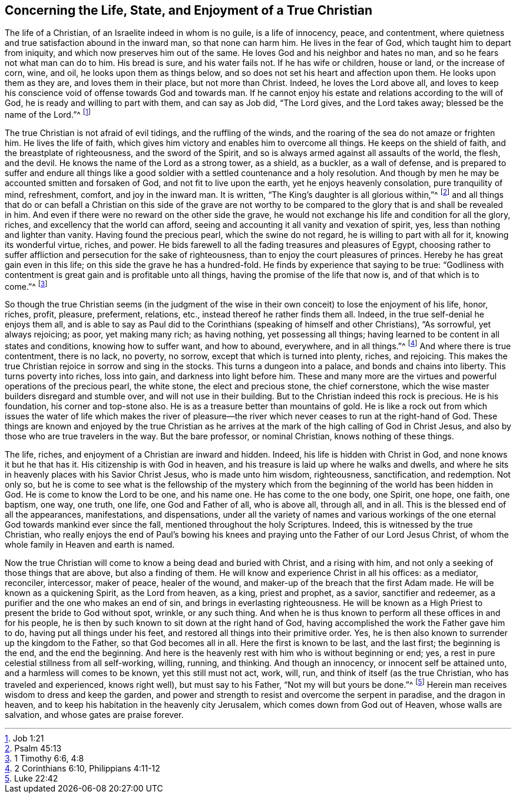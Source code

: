 [short="The Life, State, and Enjoyment of a True Christian"]
== Concerning the Life, State, and Enjoyment of a True Christian

The life of a Christian, of an Israelite indeed in whom is no guile,
is a life of innocency, peace, and contentment,
where quietness and true satisfaction abound in the inward man,
so that none can harm him.
He lives in the fear of God, which taught him to depart from iniquity,
and which now preserves him out of the same.
He loves God and his neighbor and hates no man,
and so he fears not what man can do to him.
His bread is sure, and his water fails not.
If he has wife or children, house or land, or the increase of corn, wine, and oil,
he looks upon them as things below,
and so does not set his heart and affection upon them.
He looks upon them as they are, and loves them in their place, but not more than Christ.
Indeed, he loves the Lord above all,
and loves to keep his conscience void of offense towards God and towards man.
If he cannot enjoy his estate and relations according to the will of God,
he is ready and willing to part with them, and can say as Job did, "`The Lord gives,
and the Lord takes away; blessed be the name of the Lord.`"^
footnote:[Job 1:21]

The true Christian is not afraid of evil tidings, and the ruffling of the winds,
and the roaring of the sea do not amaze or frighten him.
He lives the life of faith,
which gives him victory and enables him to overcome all things.
He keeps on the shield of faith, and the breastplate of righteousness,
and the sword of the Spirit, and so is always armed against all assaults of the world,
the flesh, and the devil.
He knows the name of the Lord as a strong tower, as a shield, as a buckler,
as a wall of defense,
and is prepared to suffer and endure all things like a good
soldier with a settled countenance and a holy resolution.
And though by men he may be accounted smitten and forsaken of God,
and not fit to live upon the earth, yet he enjoys heavenly consolation,
pure tranquility of mind, refreshment, comfort, and joy in the inward man.
It is written, "`The King`'s daughter is all glorious within,`"^
footnote:[Psalm 45:13]
and all things that do or can befall a Christian on this side of the grave are
not worthy to be compared to the glory that is and shall be revealed in him.
And even if there were no reward on the other side the grave,
he would not exchange his life and condition for all the glory, riches,
and excellency that the world can afford,
seeing and accounting it all vanity and vexation of spirit, yes,
less than nothing and lighter than vanity.
Having found the precious pearl, which the swine do not regard,
he is willing to part with all for it, knowing its wonderful virtue, riches, and power.
He bids farewell to all the fading treasures and pleasures of Egypt,
choosing rather to suffer affliction and persecution for the sake of righteousness,
than to enjoy the court pleasures of princes.
Hereby he has great gain even in this life; on this side the grave he has a hundred-fold.
He finds by experience that saying to be true:
"`Godliness with contentment is great gain and is profitable unto all things,
having the promise of the life that now is, and of that which is to come.`"^
footnote:[1 Timothy 6:6, 4:8]

So though the true Christian seems (in the judgment of
the wise in their own conceit) to lose the enjoyment of his life,
honor, riches, profit, pleasure, preferment, relations, etc.,
instead thereof he rather finds them all.
Indeed, in the true self-denial he enjoys them all,
and is able to say as Paul did to the Corinthians (speaking of himself and other Christians),
"`As sorrowful, yet always rejoicing; as poor, yet making many rich; as having nothing,
yet possessing all things; having learned to be content in all states and conditions,
knowing how to suffer want, and how to abound, everywhere, and in all things.`"^
footnote:[2 Corinthians 6:10, Philippians 4:11-12]
And where there is true contentment, there is no lack, no poverty, no sorrow,
except that which is turned into plenty, riches, and rejoicing.
This makes the true Christian rejoice in sorrow and sing in the stocks.
This turns a dungeon into a palace, and bonds and chains into liberty.
This turns poverty into riches, loss into gain, and darkness into light before him.
These and many more are the virtues and powerful operations of the precious pearl,
the white stone, the elect and precious stone, the chief cornerstone,
which the wise master builders disregard and stumble over,
and will not use in their building.
But to the Christian indeed this rock is precious.
He is his foundation, his corner and top-stone also.
He is as a treasure better than mountains of gold.
He is like a rock out from which issues the water of life which makes the river
of pleasure--the river which never ceases to run at the right-hand of God.
These things are known and enjoyed by the true Christian as he
arrives at the mark of the high calling of God in Christ Jesus,
and also by those who are true travelers in the way.
But the bare professor, or nominal Christian, knows nothing of these things.

The life, riches, and enjoyment of a Christian are inward and hidden.
Indeed, his life is hidden with Christ in God, and none knows it but he that has it.
His citizenship is with God in heaven,
and his treasure is laid up where he walks and dwells,
and where he sits in heavenly places with his Savior Christ Jesus,
who is made unto him wisdom, righteousness, sanctification, and redemption.
Not only so,
but he is come to see what is the fellowship of the mystery which
from the beginning of the world has been hidden in God.
He is come to know the Lord to be one, and his name one.
He has come to the one body, one Spirit, one hope, one faith, one baptism, one way,
one truth, one life, one God and Father of all, who is above all, through all,
and in all.
This is the blessed end of all the appearances, manifestations, and dispensations,
under all the variety of names and various workings of the
one eternal God towards mankind ever since the fall,
mentioned throughout the holy Scriptures.
Indeed, this is witnessed by the true Christian,
who really enjoys the end of Paul`'s bowing his knees
and praying unto the Father of our Lord Jesus Christ,
of whom the whole family in Heaven and earth is named.

Now the true Christian will come to know a being dead and buried with Christ,
and a rising with him, and not only a seeking of those things that are above,
but also a finding of them.
He will know and experience Christ in all his offices: as a mediator, reconciler,
intercessor, maker of peace, healer of the wound,
and maker-up of the breach that the first Adam made.
He will be known as a quickening Spirit, as the Lord from heaven, as a king,
priest and prophet, as a savior, sanctifier and redeemer,
as a purifier and the one who makes an end of sin,
and brings in everlasting righteousness.
He will be known as a High Priest to present the bride to God without spot, wrinkle,
or any such thing.
And when he is thus known to perform all these offices in and for his people,
he is then by such known to sit down at the right hand of God,
having accomplished the work the Father gave him to do,
having put all things under his feet, and restored all things into their primitive order.
Yes, he is then also known to surrender up the kingdom to the Father,
so that God becomes all in all.
Here the first is known to be last, and the last first; the beginning is the end,
and the end the beginning.
And here is the heavenly rest with him who is without beginning or end; yes,
a rest in pure celestial stillness from all self-working, willing, running, and thinking.
And though an innocency, or innocent self be attained unto,
and a harmless will comes to be known, yet this still must not act, work, will, run,
and think of itself (as the true Christian, who has traveled and experienced,
knows right well), but must say to his Father, "`Not my will but yours be done.`"^
footnote:[Luke 22:42]
Herein man receives wisdom to dress and keep the garden,
and power and strength to resist and overcome the serpent in paradise,
and the dragon in heaven, and to keep his habitation in the heavenly city Jerusalem,
which comes down from God out of Heaven, whose walls are salvation,
and whose gates are praise forever.
